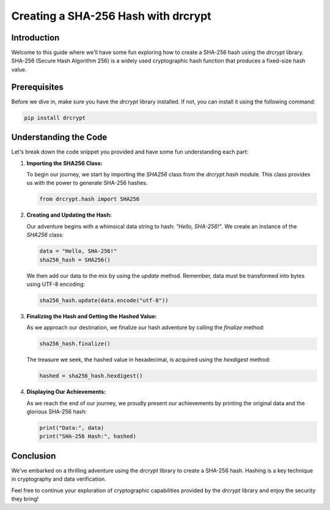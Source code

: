 Creating a SHA-256 Hash with drcrypt
====================================

Introduction
------------

Welcome to this guide where we'll have some fun exploring how to create a SHA-256 hash using the `drcrypt` library. SHA-256 (Secure Hash Algorithm 256) is a widely used cryptographic hash function that produces a fixed-size hash value.

Prerequisites
-------------

Before we dive in, make sure you have the `drcrypt` library installed. If not, you can install it using the following command:

.. code-block:: shell

   pip install drcrypt

Understanding the Code
----------------------

Let's break down the code snippet you provided and have some fun understanding each part:

1. **Importing the SHA256 Class:**

   To begin our journey, we start by importing the `SHA256` class from the `drcrypt.hash` module. This class provides us with the power to generate SHA-256 hashes.

   .. code-block:: python

      from drcrypt.hash import SHA256

2. **Creating and Updating the Hash:**

   Our adventure begins with a whimsical data string to hash: `"Hello, SHA-256!"`. We create an instance of the `SHA256` class:

   .. code-block:: python

      data = "Hello, SHA-256!"
      sha256_hash = SHA256()

   We then add our data to the mix by using the `update` method. Remember, data must be transformed into bytes using UTF-8 encoding:

   .. code-block:: python

      sha256_hash.update(data.encode("utf-8"))

3. **Finalizing the Hash and Getting the Hashed Value:**

   As we approach our destination, we finalize our hash adventure by calling the `finalize` method:

   .. code-block:: python

      sha256_hash.finalize()

   The treasure we seek, the hashed value in hexadecimal, is acquired using the `hexdigest` method:

   .. code-block:: python

      hashed = sha256_hash.hexdigest()

4. **Displaying Our Achievements:**

   As we reach the end of our journey, we proudly present our achievements by printing the original data and the glorious SHA-256 hash:

   .. code-block:: python

      print("Data:", data)
      print("SHA-256 Hash:", hashed)

Conclusion
-----------

We've embarked on a thrilling adventure using the `drcrypt` library to create a SHA-256 hash. Hashing is a key technique in cryptography and data verification.

Feel free to continue your exploration of cryptographic capabilities provided by the `drcrypt` library and enjoy the security they bring!
